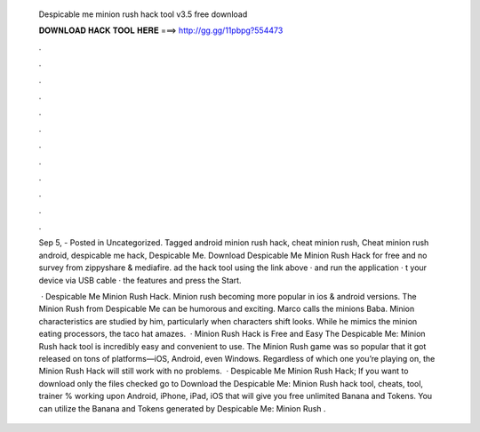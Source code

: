   Despicable me minion rush hack tool v3.5 free download
  
  
  
  𝐃𝐎𝐖𝐍𝐋𝐎𝐀𝐃 𝐇𝐀𝐂𝐊 𝐓𝐎𝐎𝐋 𝐇𝐄𝐑𝐄 ===> http://gg.gg/11pbpg?554473
  
  
  
  .
  
  
  
  .
  
  
  
  .
  
  
  
  .
  
  
  
  .
  
  
  
  .
  
  
  
  .
  
  
  
  .
  
  
  
  .
  
  
  
  .
  
  
  
  .
  
  
  
  .
  
  Sep 5, - Posted in Uncategorized. Tagged android minion rush hack, cheat minion rush, Cheat minion rush android, despicable me hack, Despicable Me. Download Despicable Me Minion Rush Hack for free and no survey from zippyshare & mediafire. ad the hack tool using the link above ·  and run the application · t your device via USB cable ·  the features and press the Start.
  
   · Despicable Me Minion Rush Hack. Minion rush becoming more popular in ios & android versions. The Minion Rush from Despicable Me can be humorous and exciting. Marco calls the minions Baba. Minion characteristics are studied by him, particularly when characters shift looks. While he mimics the minion eating processors, the taco hat amazes.  · Minion Rush Hack is Free and Easy The Despicable Me: Minion Rush hack tool is incredibly easy and convenient to use. The Minion Rush game was so popular that it got released on tons of platforms—iOS, Android, even Windows. Regardless of which one you’re playing on, the Minion Rush Hack will still work with no problems.  · Despicable Me Minion Rush Hack; If you want to download only the files checked go to Download the Despicable Me: Minion Rush hack tool, cheats, tool, trainer % working upon Android, iPhone, iPad, iOS that will give you free unlimited Banana and Tokens. You can utilize the Banana and Tokens generated by Despicable Me: Minion Rush .

